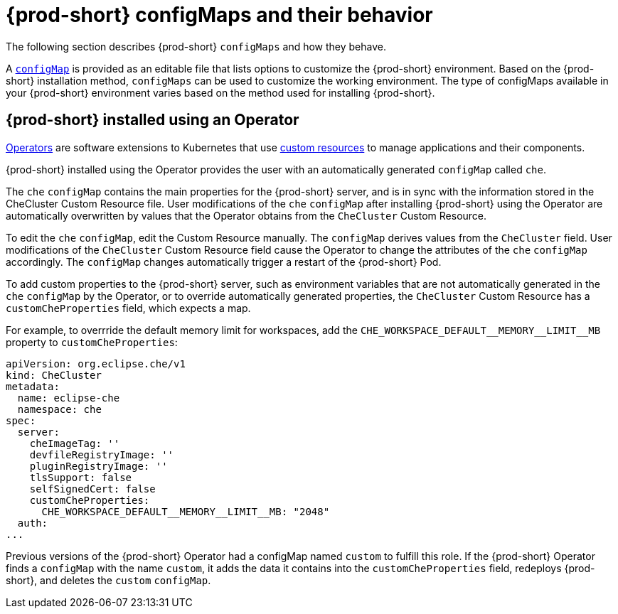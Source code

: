 // advanced-configuration-options

[id="{prod-id-short}-configmaps-and-their-behavior_{context}"]
= {prod-short} configMaps and their behavior

The following section describes {prod-short} `configMaps` and how they behave.

A link:https://docs.openshift.com/container-platform/latest/builds/setting-up-trusted-ca.html[`configMap`] is provided as an editable file that lists options to customize the {prod-short} environment. Based on the {prod-short} installation method, `configMaps` can be used to customize the working environment. The type of configMaps available in your {prod-short} environment varies based on the method used for installing {prod-short}.

== {prod-short} installed using an Operator

link:https://docs.openshift.com/container-platform/latest/operators/olm-what-operators-are.html[Operators] are software extensions to Kubernetes that use link:https://docs.openshift.com/container-platform/latest/operators/crds/crd-managing-resources-from-crds.html[custom resources] to manage applications and their components.

{prod-short} installed using the Operator provides the user with an automatically generated `configMap` called `che`.

The `che` `configMap` contains the main properties for the {prod-short} server, and is in sync with the information stored in the CheCluster Custom Resource file. User modifications of the `che` `configMap` after installing {prod-short} using the Operator are automatically overwritten by values that the Operator obtains from the `CheCluster` Custom Resource.

To edit the `che` `configMap`, edit the Custom Resource manually.
The `configMap` derives values from the `CheCluster` field. User modifications of the `CheCluster` Custom Resource field cause the Operator to change the attributes of the `che` `configMap` accordingly. The `configMap` changes automatically trigger a restart of the {prod-short} Pod.

To add custom properties to the {prod-short} server, such as environment variables that are not automatically generated in the `che` `configMap` by the Operator, or to override automatically generated properties, the `CheCluster` Custom Resource has a `customCheProperties` field, which expects a map.

For example, to overrride the default memory limit for workspaces, add the `CHE_WORKSPACE_DEFAULT\__MEMORY__LIMIT__MB` property to `customCheProperties`:

[subs="+attributes"]
[source,yaml]
----
apiVersion: org.eclipse.che/v1
kind: CheCluster
metadata:
  name: eclipse-che
  namespace: che
spec:
  server:
    cheImageTag: ''
    devfileRegistryImage: ''
    pluginRegistryImage: ''
    tlsSupport: false
    selfSignedCert: false
    customCheProperties:
      CHE_WORKSPACE_DEFAULT__MEMORY__LIMIT__MB: "2048"
  auth:
...
----

Previous versions of the {prod-short} Operator had a configMap named `custom` to fulfill this role. If the {prod-short} Operator finds a `configMap` with the name `custom`, it adds the data it contains into the `customCheProperties` field, redeploys {prod-short}, and deletes the `custom` `configMap`.

ifeval::["{project-context}" == "che"]
== {prod-short} installed using a Helm Chart


A link:https://helm.sh/[Helm Chart] is a Kubernetes extension for defining, installing, and upgrading Kubernetes applications.

When {prod-short} is installed using a Helm Chart, the user configures {prod-short} manually by modifying the `configMap` object. The `configMap` object is called `che` and is generated as an editable template after the installation. To apply manual changes to the `custom` `configMap`, delete the {prod-short} pod to manually restart it. Alternatively, use the following `kubectl` command:

----
$ kubectl rollout restart deployment/che
----

This avoids the downtime associated with deleting a Pod because it deploys and starts a new Pod, and only then deletes the old Pod.
endif::[]
